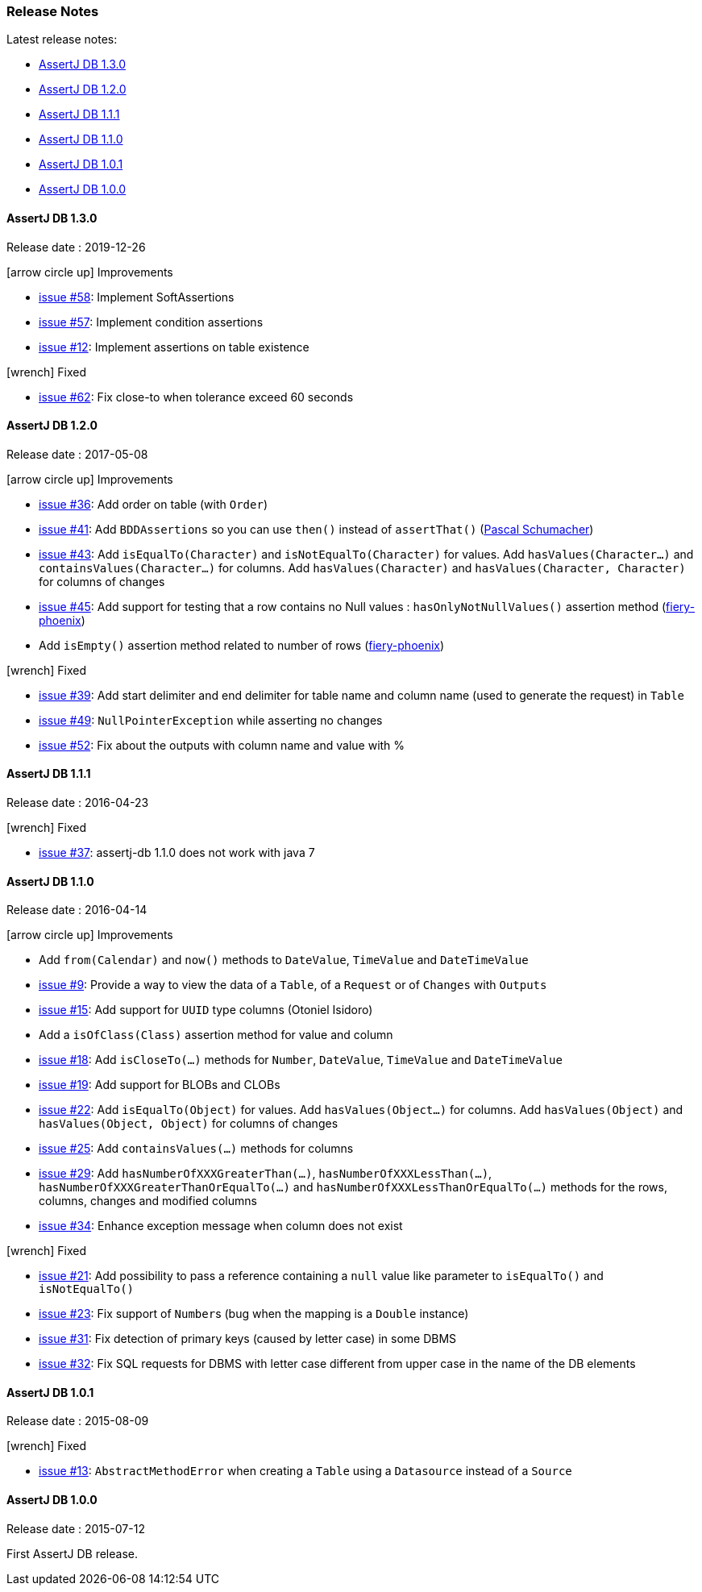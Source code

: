 [[assertj-db-release-notes]]
=== Release Notes

Latest release notes:

- link:#assertj-db-1-3-0-release-notes[AssertJ DB 1.3.0]
- link:#assertj-db-1-2-0-release-notes[AssertJ DB 1.2.0]
- link:#assertj-db-1-1-1-release-notes[AssertJ DB 1.1.1]
- link:#assertj-db-1-1-0-release-notes[AssertJ DB 1.1.0]
- link:#assertj-db-1-0-1-release-notes[AssertJ DB 1.0.1]
- link:#assertj-db-1-0-0-release-notes[AssertJ DB 1.0.0]

[[assertj-db-1-3-0-release-notes]]
==== AssertJ DB 1.3.0

Release date : 2019-12-26

[[assertj-db-1.3.0-improvements]]
[.release-note-category]#icon:arrow-circle-up[] Improvements#

- https://github.com/assertj/assertj-db/issues/58[issue #58]: Implement SoftAssertions
- https://github.com/assertj/assertj-db/issues/57[issue #57]: Implement condition assertions
- https://github.com/assertj/assertj-db/issues/12[issue #12]: Implement assertions on table existence

[[assertj-db-1.3.0-fixed]]
[.release-note-category]#icon:wrench[] Fixed#

- https://github.com/assertj/assertj-db/issues/62[issue #62]: Fix close-to when tolerance exceed 60 seconds

[[assertj-db-1-2-0-release-notes]]
==== AssertJ DB 1.2.0

Release date : 2017-05-08

[[assertj-db-1.2.0-improvements]]
[.release-note-category]#icon:arrow-circle-up[] Improvements#

- https://github.com/assertj/assertj-db/issues/36[issue #36]: Add order on table (with ``Order``)
- https://github.com/assertj/assertj-db/issues/41[issue #41]: Add ``BDDAssertions`` so you can use ``then()`` instead of ``assertThat()`` (https://github.com/PascalSchumacher[Pascal Schumacher])
- https://github.com/assertj/assertj-db/issues/43[issue #43]: Add ``isEqualTo(Character)`` and ``isNotEqualTo(Character)`` for values. Add ``hasValues(Character...)`` and ``containsValues(Character...)`` for columns. Add ``hasValues(Character)`` and ``hasValues(Character, Character)`` for columns of changes
- https://github.com/assertj/assertj-db/issues/45[issue #45]: Add support for testing that a row contains no Null values : ``hasOnlyNotNullValues()`` assertion method (https://github.com/fiery-phoenix[fiery-phoenix])
- Add ``isEmpty()`` assertion method related to number of rows (https://github.com/fiery-phoenix[fiery-phoenix])

[[assertj-db-1-2-0-fixed]]
[.release-note-category]#icon:wrench[] Fixed#

- https://github.com/assertj/assertj-db/issues/39[issue #39]: Add start delimiter and end delimiter for table name and column name (used to generate the request) in ``Table``
- https://github.com/assertj/assertj-db/issues/49[issue #49]: ``NullPointerException`` while asserting no changes
- https://github.com/assertj/assertj-db/issues/52[issue #52]: Fix about the outputs with column name and value with %

[[assertj-db-1-1-1-release-notes]]
==== AssertJ DB 1.1.1

Release date : 2016-04-23

[[assertj-db-1.1.1-fixed]]
[.release-note-category]#icon:wrench[] Fixed#

- https://github.com/assertj/assertj-db/issues/37[issue #37]: assertj-db 1.1.0 does not work with java 7

[[assertj-db-1-1-0-release-notes]]
==== AssertJ DB 1.1.0

Release date : 2016-04-14

[[assertj-db-1-1-0-improvements]]
[.release-note-category]#icon:arrow-circle-up[] Improvements#

- Add ``from(Calendar)`` and ``now()`` methods to ``DateValue``, ``TimeValue`` and ``DateTimeValue``
- https://github.com/assertj/assertj-db/issues/9[issue #9]: Provide a way to view the data of a ``Table``, of a ``Request`` or of ``Changes`` with ``Outputs``
- https://github.com/assertj/assertj-db/issues/15[issue #15]: Add support for ``UUID`` type columns (Otoniel Isidoro)
- Add a ``isOfClass(Class)`` assertion method for value and column
- https://github.com/assertj/assertj-db/issues/18[issue #18]: Add ``isCloseTo(...)`` methods for ``Number``, ``DateValue``, ``TimeValue`` and ``DateTimeValue``
- https://github.com/assertj/assertj-db/issues/19[issue #19]: Add support for BLOBs and CLOBs
- https://github.com/assertj/assertj-db/issues/22[issue #22]: Add ``isEqualTo(Object)`` for values. Add ``hasValues(Object...)`` for columns. Add ``hasValues(Object)`` and ``hasValues(Object, Object)`` for columns of changes
- https://github.com/assertj/assertj-db/issues/25[issue #25]: Add ``containsValues(...)`` methods for columns
- https://github.com/assertj/assertj-db/issues/29[issue #29]: Add ``hasNumberOfXXXGreaterThan(...)``, ``hasNumberOfXXXLessThan(...)``, ``hasNumberOfXXXGreaterThanOrEqualTo(...)`` and ``hasNumberOfXXXLessThanOrEqualTo(...)`` methods for the rows, columns, changes and modified columns
- https://github.com/assertj/assertj-db/issues/34[issue #34]: Enhance exception message when column does not exist

[[assertj-db-1.1.0-fixed]]
[.release-note-category]#icon:wrench[] Fixed#

- https://github.com/assertj/assertj-db/issues/21[issue #21]: Add possibility to pass a reference containing a ``null`` value like parameter to ``isEqualTo()`` and ``isNotEqualTo()``
- https://github.com/assertj/assertj-db/issues/23[issue #23]: Fix support of ``Number``s (bug when the mapping is a ``Double`` instance)
- https://github.com/assertj/assertj-db/issues/31[issue #31]: Fix detection of primary keys (caused by letter case) in some DBMS
- https://github.com/assertj/assertj-db/issues/32[issue #32]: Fix SQL requests for DBMS with letter case different from upper case in the name of the DB elements

[[assertj-db-1-0-1-release-notes]]
==== AssertJ DB 1.0.1

Release date : 2015-08-09

[[assertj-db-1.0.1-fixed]]
[.release-note-category]#icon:wrench[] Fixed#

- https://github.com/assertj/assertj-db/issues/13[issue #13]: ``AbstractMethodError`` when creating a ``Table`` using a ``Datasource`` instead of a ``Source``

[[assertj-db-1-0-0-release-notes]]
==== AssertJ DB 1.0.0

Release date : 2015-07-12

First AssertJ DB release.